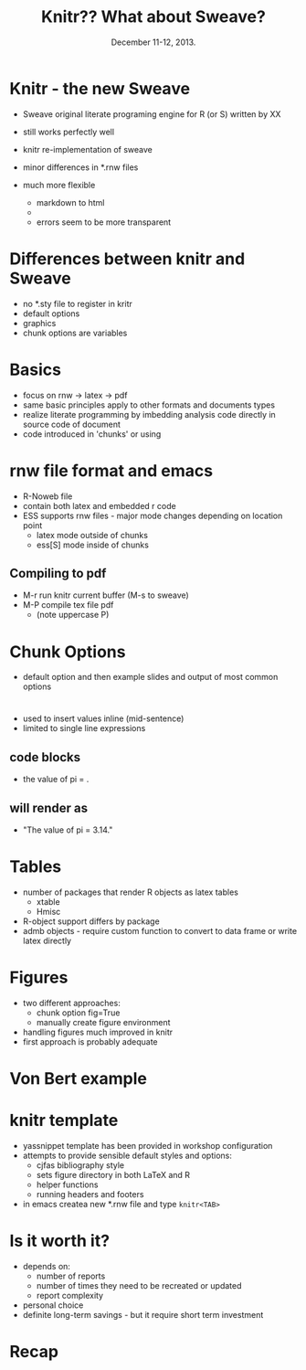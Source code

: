 #+TITLE: Knitr??  What about Sweave?
#+MACRO: BEAMERINSTITUTE Ontario Ministry of Natural Resources, Upper Great Lakes Management Unit.
#+DATE: December 11-12, 2013.
#+DESCRIPTION: 
#+KEYWORDS: 
#+LANGUAGE:  en
#+OPTIONS:   H:3 num:t toc:nil \n:nil @:t ::t |:t ^:t -:t f:t *:t <:t
#+OPTIONS:   TeX:t LaTeX:t skip:nil d:nil todo:t pri:nil tags:not-in-toc
#+INFOJS_OPT: view:nil toc:nil ltoc:t mouse:underline buttons:0 path:http://orgmode.org/org-info.js
#+EXPORT_SELECT_TAGS: export
#+EXPORT_EXCLUDE_TAGS: noexport
#+LINK_UP:   
#+LINK_HOME: 
#+XSLT: 
#+startup: beamer
#+LaTeX_CLASS: beamer
#+LaTeX_CLASS_OPTIONS: [bigger]

#+latex_header: \mode<beamer>{\usetheme{Boadilla}\usecolortheme[RGB={40,100,30}]{structure}}
#+latex_header: %\usebackgroundtemplate{\includegraphics[width=\paperwidth]{MNRgreen}}
#+latex_header: \setbeamersize{text margin left=10mm} 
#+latex_header: %\setbeamertemplate{frametitle}{ \vskip20mm \insertframetitle }
#+latex_header: \setbeamertemplate{blocks}[rounded][shadow=true] 

#+latex_header: \graphicspath{{figures/}}


#+BEAMER_FRAME_LEVEL: 1

* Knitr - the new Sweave

- Sweave original literate programing engine for R (or S) written by XX

- still works perfectly well
- knitr re-implementation of sweave
- minor differences in *.rnw files
- much more flexible
  + markdown to html
  + 
  + errors seem to be more transparent

* Differences between knitr and Sweave
- no *.sty file to register in kritr
- default options
- graphics
- chunk options are variables

* Basics
- focus on rnw -> latex -> pdf
- same basic principles apply to other formats and documents types
- realize literate programming by imbedding analysis code directly in
  source code of document 
- code introduced in 'chunks' or using \Sexpr{} 

* rnw file format and emacs 

- R-Noweb file
- contain both latex and embedded r code
- ESS supports rnw files - major mode changes depending on location
  point
  + latex mode outside of chunks
  + ess[S] mode inside of chunks

** Compiling to pdf
- M-r  run knitr current buffer (M-s to sweave)
- M-P  compile tex file pdf
   + (note uppercase P)

* Chunk Options
- default option and then example slides and output of most common
  options

* \Sexp{}

- used to insert values inline (mid-sentence)
- limited to single line expressions

** code blocks
- the value of pi = \Sexpr{pi}.
** will render as
- "The value of pi = 3.14."

* Tables
- number of packages that render R objects as latex tables
  + xtable
  + Hmisc
- R-object support differs by package
- admb objects - require custom function to convert to data frame or
  write latex directly

* Figures
- two different approaches:
  + chunk option fig=True
  + manually create figure environment

- handling figures much improved in knitr
- first approach is probably adequate

* Von Bert example


* knitr template
- yassnippet template has been provided in workshop configuration
- attempts to provide sensible default styles and options:
  + cjfas bibliography style
  + sets figure directory in both \LaTeX and R
  + helper functions
  + running headers and footers
+ in emacs createa new  *.rnw file and type ~knitr<TAB>~


* Is it worth it?

- depends on:
  + number of reports 
  + number of times they need to be recreated or updated
  + report complexity
- personal choice
- definite long-term savings - but it require short term investment

* Recap
